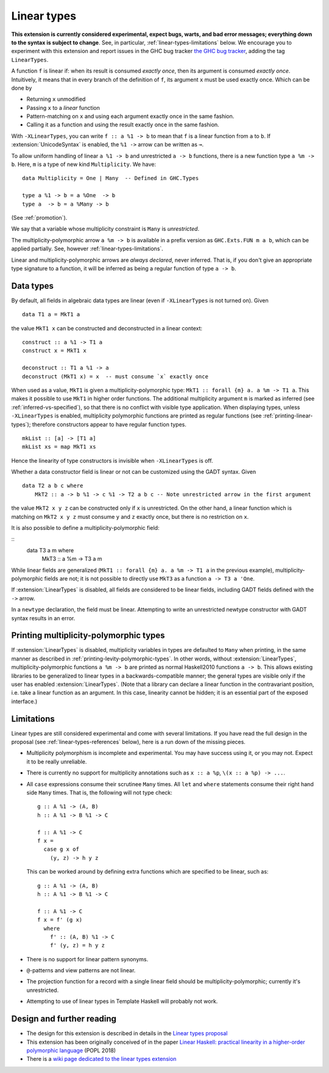 Linear types
============

.. extension:: LinearTypes
    :shortdesc: Enable linear types.

    :since: 9.0.1

    Enable the linear arrow ``a %1 -> b`` and the multiplicity-polymorphic arrow
    ``a %m -> b``.

**This extension is currently considered experimental, expect bugs,
warts, and bad error messages; everything down to the syntax is
subject to change**.  See, in particular,
:ref:`linear-types-limitations` below. We encourage you to experiment
with this extension and report issues in the GHC bug tracker `the GHC
bug tracker <https://gitlab.haskell.org/ghc/ghc/issues>`__, adding the
tag ``LinearTypes``.

A function ``f`` is linear if: when its result is consumed *exactly
once*, then its argument is consumed *exactly once*. Intuitively, it
means that in every branch of the definition of ``f``, its argument
``x`` must be used exactly once. Which can be done by

* Returning ``x`` unmodified
* Passing ``x`` to a *linear* function
* Pattern-matching on ``x`` and using each argument exactly once in the
  same fashion.
* Calling it as a function and using the result exactly once in the same
  fashion.

With ``-XLinearTypes``, you can write ``f :: a %1 -> b`` to mean that
``f`` is a linear function from ``a`` to ``b``.  If
:extension:`UnicodeSyntax` is enabled, the ``%1 ->`` arrow can be
written as ``⊸``.

To allow uniform handling of linear ``a %1 -> b`` and unrestricted ``a
-> b`` functions, there is a new function type ``a %m -> b``.
Here, ``m`` is a type of new kind ``Multiplicity``. We have:

::

    data Multiplicity = One | Many  -- Defined in GHC.Types

    type a %1 -> b = a %One  -> b
    type a  -> b = a %Many -> b

(See :ref:`promotion`).

We say that a variable whose multiplicity constraint is ``Many`` is
*unrestricted*.

The multiplicity-polymorphic arrow ``a %m -> b`` is available in a prefix
version as ``GHC.Exts.FUN m a b``, which can be applied
partially. See, however :ref:`linear-types-limitations`.

Linear and multiplicity-polymorphic arrows are *always declared*,
never inferred. That is, if you don't give an appropriate type
signature to a function, it will be inferred as being a regular
function of type ``a -> b``.

Data types
----------
By default, all fields in algebraic data types are linear (even if
``-XLinearTypes`` is not turned on). Given

::

    data T1 a = MkT1 a

the value ``MkT1 x`` can be constructed and deconstructed in a linear context:

::

    construct :: a %1 -> T1 a
    construct x = MkT1 x

    deconstruct :: T1 a %1 -> a
    deconstruct (MkT1 x) = x  -- must consume `x` exactly once

When used as a value, ``MkT1`` is given a multiplicity-polymorphic
type: ``MkT1 :: forall {m} a. a %m -> T1 a``. This makes it possible
to use ``MkT1`` in higher order functions. The additional multiplicity
argument ``m`` is marked as inferred (see
:ref:`inferred-vs-specified`), so that there is no conflict with
visible type application. When displaying types, unless
``-XLinearTypes`` is enabled, multiplicity polymorphic functions are
printed as regular functions (see :ref:`printing-linear-types`);
therefore constructors appear to have regular function types.

::

    mkList :: [a] -> [T1 a]
    mkList xs = map MkT1 xs

Hence the linearity of type constructors is invisible when
``-XLinearTypes`` is off.

Whether a data constructor field is linear or not can be customized using the GADT syntax. Given

::

    data T2 a b c where
        MkT2 :: a -> b %1 -> c %1 -> T2 a b c -- Note unrestricted arrow in the first argument

the value ``MkT2 x y z`` can be constructed only if ``x`` is
unrestricted. On the other hand, a linear function which is matching
on ``MkT2 x y z`` must consume ``y`` and ``z`` exactly once, but there
is no restriction on ``x``.

It is also possible to define a multiplicity-polymorphic field:

::
    data T3 a m where
        MkT3 :: a %m -> T3 a m

While linear fields are generalized (``MkT1 :: forall {m} a. a %m -> T1 a``
in the previous example), multiplicity-polymorphic fields are not;
it is not possible to directly use ``MkT3`` as a function ``a -> T3 a 'One``.

If :extension:`LinearTypes` is disabled, all fields are considered to be linear
fields, including GADT fields defined with the ``->`` arrow.

In a ``newtype`` declaration, the field must be linear. Attempting to
write an unrestricted newtype constructor with GADT syntax results in
an error.

.. _printing-linear-types:

Printing multiplicity-polymorphic types
---------------------------------------
If :extension:`LinearTypes` is disabled, multiplicity variables in types are defaulted
to ``Many`` when printing, in the same manner as described in :ref:`printing-levity-polymorphic-types`.
In other words, without :extension:`LinearTypes`, multiplicity-polymorphic functions
``a %m -> b`` are printed as normal Haskell2010 functions ``a -> b``. This allows
existing libraries to be generalized to linear types in a backwards-compatible
manner; the general types are visible only if the user has enabled
:extension:`LinearTypes`.
(Note that a library can declare a linear function in the contravariant position,
i.e. take a linear function as an argument. In this case, linearity cannot be
hidden; it is an essential part of the exposed interface.)

.. _linear-types-limitations:

Limitations
-----------
Linear types are still considered experimental and come with several
limitations. If you have read the full design in the proposal (see
:ref:`linear-types-references` below), here is a run down of the
missing pieces.

- Multiplicity polymorphism is incomplete and experimental. You may
  have success using it, or you may not. Expect it to be really unreliable.
- There is currently no support for multiplicity annotations such as
  ``x :: a %p``, ``\(x :: a %p) -> ...``.
- All ``case`` expressions consume their scrutinee ``Many`` times.
  All ``let`` and ``where`` statements consume their right hand side
  ``Many`` times. That is, the following will not type check:

  ::

      g :: A %1 -> (A, B)
      h :: A %1 -> B %1 -> C

      f :: A %1 -> C
      f x =
        case g x of
          (y, z) -> h y z

  This can be worked around by defining extra functions which are
  specified to be linear, such as:

  ::

      g :: A %1 -> (A, B)
      h :: A %1 -> B %1 -> C

      f :: A %1 -> C
      f x = f' (g x)
        where
          f' :: (A, B) %1 -> C
          f' (y, z) = h y z
- There is no support for linear pattern synonyms.
- ``@``-patterns and view patterns are not linear.
- The projection function for a record with a single linear field should be
  multiplicity-polymorphic; currently it's unrestricted.
- Attempting to use of linear types in Template Haskell will probably
  not work.

.. _linear-types-references:

Design and further reading
--------------------------

* The design for this extension is described in details in the `Linear
  types proposal
  <https://github.com/ghc-proposals/ghc-proposals/blob/master/proposals/0111-linear-types.rst>`__
* This extension has been originally conceived of in the paper `Linear
  Haskell: practical linearity in a higher-order polymorphic language
  <https://www.microsoft.com/en-us/research/publication/linear-haskell-practical-linearity-higher-order-polymorphic-language/>`__
  (POPL 2018)
* There is a `wiki page dedicated to the linear types extension <https://gitlab.haskell.org/ghc/ghc/-/wikis/linear-types>`__
